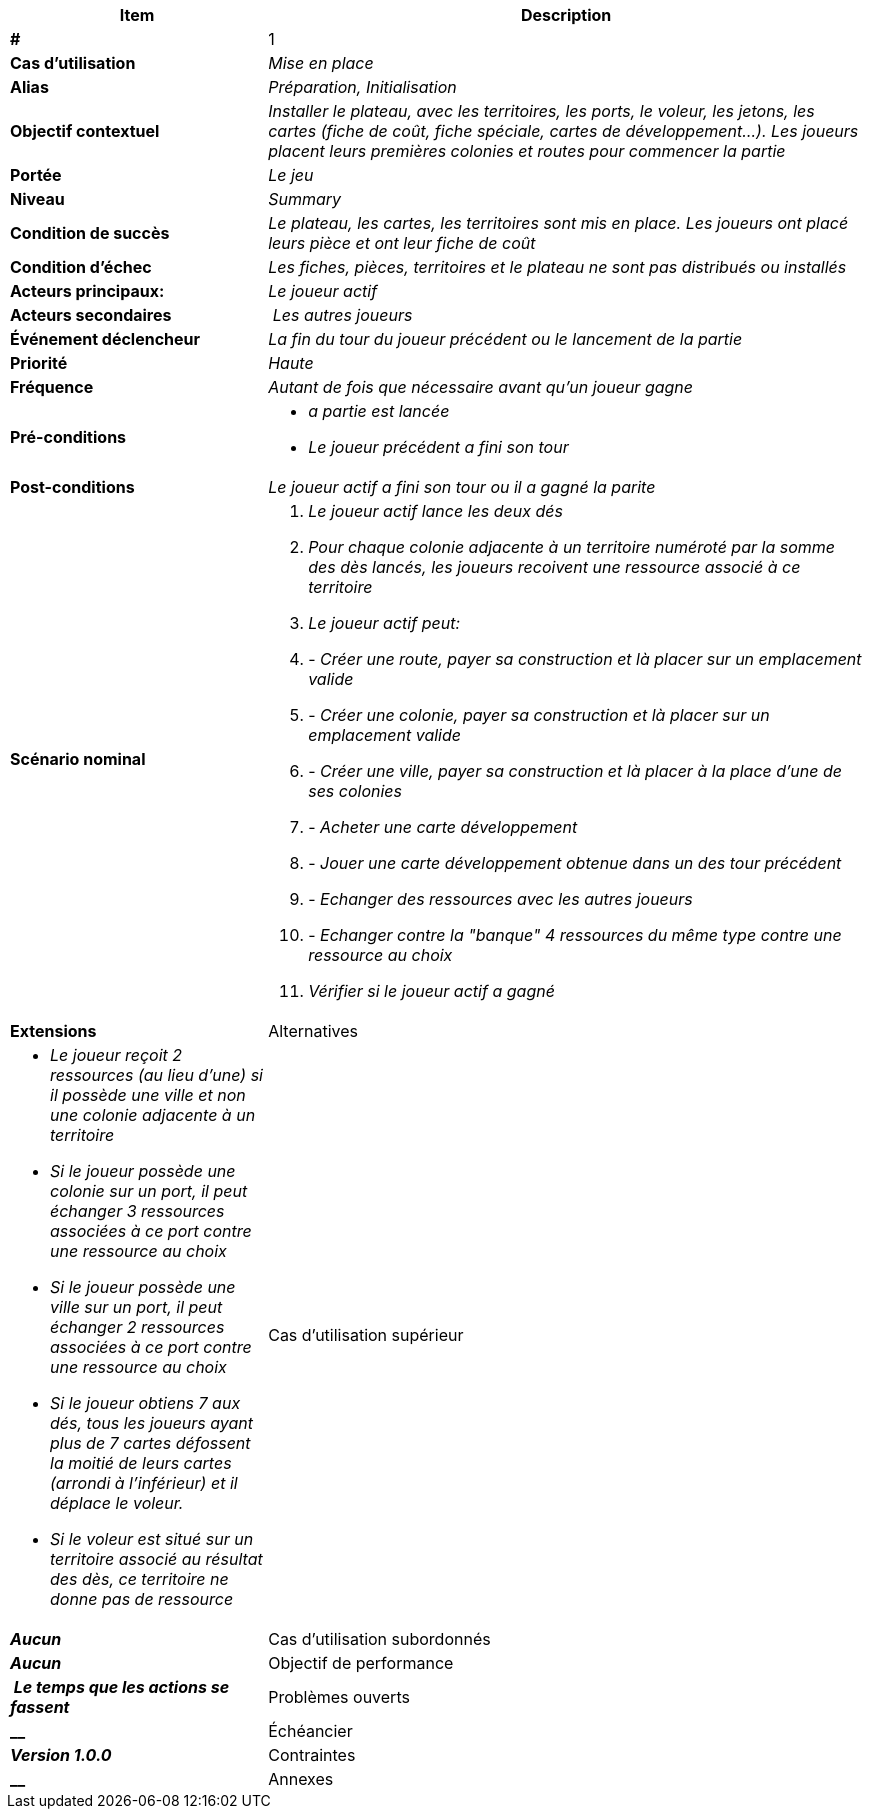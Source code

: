[cols="30s,70n",options="header", frame=sides]
|===
| Item | Description

| # 
| 1

| Cas d'utilisation	
| _Mise en place_

| Alias
| _Préparation, Initialisation_

| Objectif contextuel
| _Installer le plateau, avec les territoires, les ports, le voleur, les jetons, les cartes (fiche de coût, fiche spéciale, cartes de développement...). Les joueurs placent leurs premières colonies et routes pour commencer la partie_

| Portée	
| _Le jeu_

| Niveau
| _Summary_

| Condition de succès
| _Le plateau, les cartes, les territoires sont mis en place. Les joueurs ont placé leurs pièce et ont leur fiche de coût_

| Condition d'échec
| _Les fiches, pièces, territoires et le plateau ne sont pas distribués ou installés_

| Acteurs principaux:
| _Le joueur actif_

| Acteurs secondaires
| _Les autres joueurs_

| Événement déclencheur
| _La fin du tour du joueur précédent ou le lancement de la partie_


| Priorité
| _Haute_

| Fréquence
| _Autant de fois que nécessaire avant qu'un joueur gagne_

| Pré-conditions 
a| 
- _a partie est lancée_
- _Le joueur précédent a fini son tour_

| Post-conditions
| _Le joueur actif a fini son tour ou il a gagné la parite_


| Scénario nominal
a|
. _Le joueur actif lance les deux dés_
. _Pour chaque colonie adjacente à un territoire numéroté par la somme des dès lancés, les joueurs recoivent une ressource associé à ce territoire_
. _Le joueur actif peut:_
. - _Créer une route, payer sa construction et là placer sur un emplacement valide_
. - _Créer une colonie, payer sa construction et là placer sur un emplacement valide_
. - _Créer une ville, payer sa construction et là placer à la place d'une de ses colonies_
. - _Acheter une carte développement_
. - _Jouer une carte développement obtenue dans un des tour précédent_
. - _Echanger des ressources avec les autres joueurs_
. - _Echanger contre la "banque" 4 ressources du même type contre une ressource au choix_
. _Vérifier si le joueur actif a gagné_


| Extensions	

| Alternatives	
a| 
- _Le joueur reçoit 2 ressources (au lieu d'une) si il possède une ville et non une colonie adjacente à un territoire_
- _Si le joueur possède une colonie sur un port, il peut échanger 3 ressources associées à ce port contre une ressource au choix_
- _Si le joueur possède une ville sur un port, il peut échanger 2 ressources associées à ce port contre une ressource au choix_
- _Si le joueur obtiens 7 aux dés, tous les joueurs ayant plus de 7 cartes défossent la moitié de leurs cartes (arrondi à l'inférieur) et il déplace le voleur._
- _Si le voleur est situé sur un territoire associé au résultat des dès, ce territoire ne donne pas de ressource_


| Cas d'utilisation supérieur
| _Aucun_

| Cas d'utilisation subordonnés 
| _Aucun_

| Objectif de performance
| _Le temps que les actions se fassent_

| Problèmes ouverts	
| __

| Échéancier	
| _Version 1.0.0_

| Contraintes
| __

| Annexes
| _Aucun_

|===






